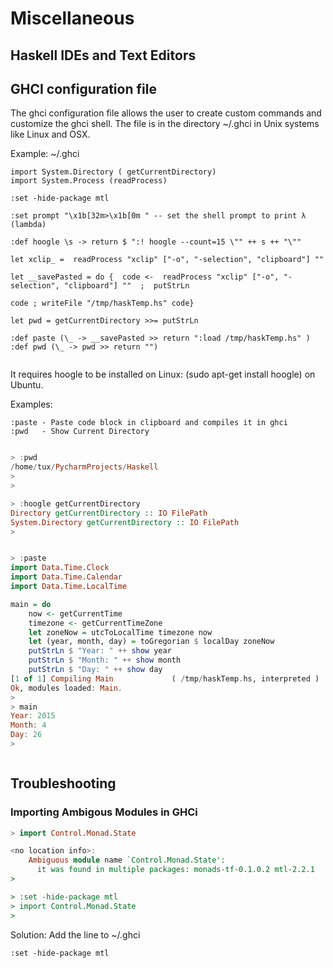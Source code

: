 * Miscellaneous
** Haskell IDEs and Text Editors
** GHCI configuration file

The ghci configuration file allows the user to create custom commands and 
customize the ghci shell. The file is in the directory ~/.ghci in Unix systems 
like Linux and OSX.

Example: ~/.ghci

#+BEGIN_SRC
import System.Directory ( getCurrentDirectory)
import System.Process (readProcess)

:set -hide-package mtl

:set prompt "\x1b[32m>\x1b[0m " -- set the shell prompt to print λ (lambda)

:def hoogle \s -> return $ ":! hoogle --count=15 \"" ++ s ++ "\""

let xclip_ =  readProcess "xclip" ["-o", "-selection", "clipboard"] ""

let __savePasted = do {  code <-  readProcess "xclip" ["-o", "-selection", "clipboard"] ""  ;  putStrLn 

code ; writeFile "/tmp/haskTemp.hs" code}

let pwd = getCurrentDirectory >>= putStrLn

:def paste (\_ -> __savePasted >> return ":load /tmp/haskTemp.hs" )
:def pwd (\_ -> pwd >> return "")

#+END_SRC

It requires hoogle to be installed on Linux: (sudo apt-get install
hoogle) on Ubuntu.

Examples:

#+BEGIN_SRC
:paste - Paste code block in clipboard and compiles it in ghci
:pwd   - Show Current Directory
#+END_SRC

#+BEGIN_SRC haskell

> :pwd
/home/tux/PycharmProjects/Haskell
> 
> 

> :hoogle getCurrentDirectory
Directory getCurrentDirectory :: IO FilePath
System.Directory getCurrentDirectory :: IO FilePath
> 


> :paste
import Data.Time.Clock
import Data.Time.Calendar
import Data.Time.LocalTime

main = do
    now <- getCurrentTime
    timezone <- getCurrentTimeZone
    let zoneNow = utcToLocalTime timezone now
    let (year, month, day) = toGregorian $ localDay zoneNow
    putStrLn $ "Year: " ++ show year
    putStrLn $ "Month: " ++ show month
    putStrLn $ "Day: " ++ show day
[1 of 1] Compiling Main             ( /tmp/haskTemp.hs, interpreted )
Ok, modules loaded: Main.
> 
> main
Year: 2015
Month: 4
Day: 26
> 


#+END_SRC

** Troubleshooting
*** Importing Ambigous Modules in GHCi

#+BEGIN_SRC haskell
> import Control.Monad.State

<no location info>:
    Ambiguous module name `Control.Monad.State':
      it was found in multiple packages: monads-tf-0.1.0.2 mtl-2.2.1
> 

> :set -hide-package mtl
> import Control.Monad.State
> 
#+END_SRC

Solution: Add the line to ~/.ghci

#+BEGIN_SRC
:set -hide-package mtl
#+END_SRC
